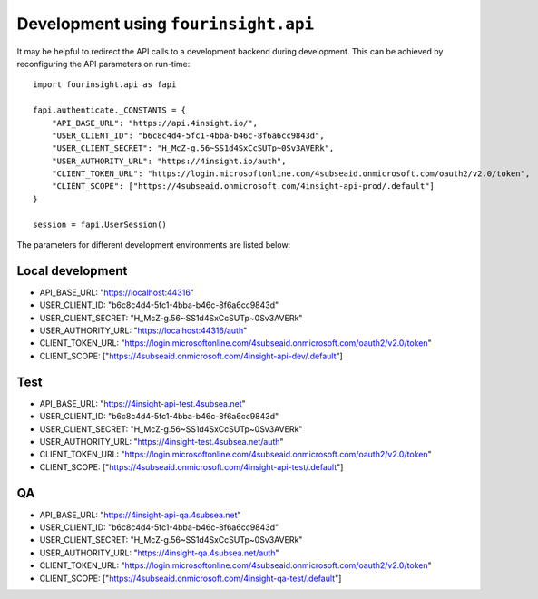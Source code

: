 Development using ``fourinsight.api``
=====================================

It may be helpful to redirect the API calls to a development backend during development.
This can be achieved by reconfiguring the API parameters on run-time::

    import fourinsight.api as fapi

    fapi.authenticate._CONSTANTS = {
        "API_BASE_URL": "https://api.4insight.io/",
        "USER_CLIENT_ID": "b6c8c4d4-5fc1-4bba-b46c-8f6a6cc9843d",
        "USER_CLIENT_SECRET": "H_McZ-g.56~SS1d4SxCcSUTp~0Sv3AVERk",
        "USER_AUTHORITY_URL": "https://4insight.io/auth",
        "CLIENT_TOKEN_URL": "https://login.microsoftonline.com/4subseaid.onmicrosoft.com/oauth2/v2.0/token",
        "CLIENT_SCOPE": ["https://4subseaid.onmicrosoft.com/4insight-api-prod/.default"]
    }

    session = fapi.UserSession()

The parameters for different development environments are listed below:

Local development
-----------------

* API_BASE_URL: "https://localhost:44316"
* USER_CLIENT_ID: "b6c8c4d4-5fc1-4bba-b46c-8f6a6cc9843d"
* USER_CLIENT_SECRET: "H_McZ-g.56~SS1d4SxCcSUTp~0Sv3AVERk"
* USER_AUTHORITY_URL: "https://localhost:44316/auth"
* CLIENT_TOKEN_URL: "https://login.microsoftonline.com/4subseaid.onmicrosoft.com/oauth2/v2.0/token"
* CLIENT_SCOPE: ["https://4subseaid.onmicrosoft.com/4insight-api-dev/.default"]

Test
----

* API_BASE_URL: "https://4insight-api-test.4subsea.net"
* USER_CLIENT_ID: "b6c8c4d4-5fc1-4bba-b46c-8f6a6cc9843d"
* USER_CLIENT_SECRET: "H_McZ-g.56~SS1d4SxCcSUTp~0Sv3AVERk"
* USER_AUTHORITY_URL: "https://4insight-test.4subsea.net/auth"
* CLIENT_TOKEN_URL: "https://login.microsoftonline.com/4subseaid.onmicrosoft.com/oauth2/v2.0/token"
* CLIENT_SCOPE: ["https://4subseaid.onmicrosoft.com/4insight-api-test/.default"]

QA
--

* API_BASE_URL: "https://4insight-api-qa.4subsea.net"
* USER_CLIENT_ID: "b6c8c4d4-5fc1-4bba-b46c-8f6a6cc9843d"
* USER_CLIENT_SECRET: "H_McZ-g.56~SS1d4SxCcSUTp~0Sv3AVERk"
* USER_AUTHORITY_URL: "https://4insight-qa.4subsea.net/auth"
* CLIENT_TOKEN_URL: "https://login.microsoftonline.com/4subseaid.onmicrosoft.com/oauth2/v2.0/token"
* CLIENT_SCOPE: ["https://4subseaid.onmicrosoft.com/4insight-qa-test/.default"]
